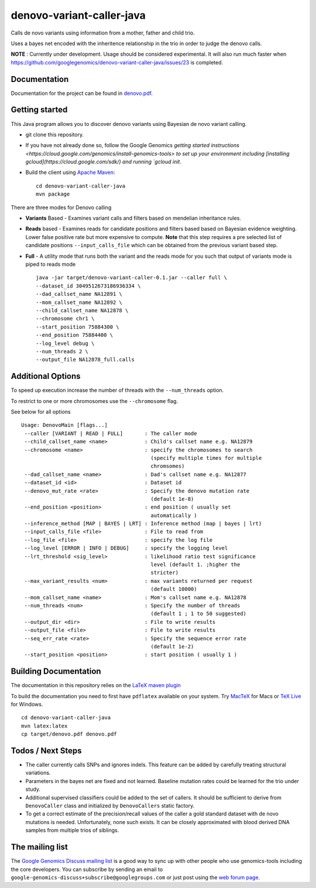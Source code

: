 denovo-variant-caller-java |Build Status|_ |Build Coverage|_
============================================================

.. |Build Status| image:: http://img.shields.io/travis/googlegenomics/denovo-variant-caller-java.svg?style=flat
.. _Build Status: https://travis-ci.org/googlegenomics/denovo-variant-caller-java

.. |Build Coverage| image:: http://img.shields.io/coveralls/googlegenomics/denovo-variant-caller-java.svg?style=flat
.. _Build Coverage: https://coveralls.io/r/googlegenomics/denovo-variant-caller-java?branch=master


Calls de novo variants using information from a mother, father and child trio.

Uses a bayes net encoded with the inheritence relationship in the trio in order
to judge the denovo calls.

**NOTE** : Currently under development. Usage should be considered experimental.  It will also run much faster when https://github.com/googlegenomics/denovo-variant-caller-java/issues/23 is completed.

Documentation
-------------
Documentation for the project can be found in `denovo.pdf`_.

.. _denovo.pdf: https://raw.githubusercontent.com/googlegenomics/denovo-variant-caller-java/master/denovo.pdf

Getting started
---------------

This Java program allows you to discover denovo variants using Bayesian de novo
variant calling.

* git clone this repository.

* If you have not already done so, follow the Google Genomics `getting started instructions <https://cloud.google.com/genomics/install-genomics-tools> to set up your environment
  including [installing gcloud](https://cloud.google.com/sdk/) and running `gcloud init`.

* Build the client using `Apache Maven`_::

    cd denovo-variant-caller-java
    mvn package

There are three modes for Denovo calling

* **Variants** Based - Examines variant calls and filters based on mendelian inheritance rules.

* **Reads** based - Examines reads for candidate positions and filters based based on Bayesian evidence weighting. Lower false positive rate but more expensive to compute. **Note** that this step requires a  pre selected list of candidate positions ``--input_calls_file`` which can be obtained from the previous variant based step.

* **Full** - A utility mode that runs both the variant and the reads mode for you such that output of variants mode is piped to reads mode ::

    java -jar target/denovo-variant-caller-0.1.jar --caller full \
    --dataset_id 3049512673186936334 \
    --dad_callset_name NA12891 \
    --mom_callset_name NA12892 \
    --child_callset_name NA12878 \
    --chromosome chr1 \
    --start_position 75884300 \
    --end_position 75884400 \
    --log_level debug \
    --num_threads 2 \
    --output_file NA12878_full.calls


Additional Options
------------------

To speed up execution increase the number of threads with the ``--num_threads``
option.

To restrict to one or more chromosomes use the ``--chromosome`` flag.

See below for all options ::

    Usage: DenovoMain [flags...]
     --caller [VARIANT | READ | FULL]       : The caller mode
     --child_callset_name <name>            : Child's callset name e.g. NA12879
     --chromosome <name>                    : specify the chromosomes to search
                                              (specify multiple times for multiple
                                              chromsomes)
     --dad_callset_name <name>              : Dad's callset name e.g. NA12877
     --dataset_id <id>                      : Dataset id
     --denovo_mut_rate <rate>               : Specify the denovo mutation rate
                                              (default 1e-8)
     --end_position <position>              : end position ( usually set
                                              automatically )
     --inference_method [MAP | BAYES | LRT] : Inference method (map | bayes | lrt)
     --input_calls_file <file>              : File to read from
     --log_file <file>                      : specify the log file
     --log_level [ERROR | INFO | DEBUG]     : specify the logging level
     --lrt_threshold <sig_level>            : likelihood ratio test significance
                                              level (default 1. ;higher the
                                              stricter)
     --max_variant_results <num>            : max variants returned per request
                                              (default 10000)
     --mom_callset_name <name>              : Mom's callset name e.g. NA12878
     --num_threads <num>                    : Specify the number of threads
                                              (default 1 ; 1 to 50 suggested)
     --output_dir <dir>                     : File to write results
     --output_file <file>                   : File to write results
     --seq_err_rate <rate>                  : Specify the sequence error rate
                                              (default 1e-2)
     --start_position <position>            : start position ( usually 1 )

.. _Google Genomics API: https://cloud.google.com/genomics
.. _Apache Maven: http://maven.apache.org/download.cgi
.. _sign up instructions: https://cloud.google.com/genomics/install-genomics-tools#authenticate


Building Documentation
----------------------

The documentation in this repository relies on the
`LaTeX maven plugin <http://mojo.codehaus.org/latex-maven-plugin>`_

To build the documentation you need to first have ``pdflatex`` available on your system.
Try `MacTeX <http://www.tug.org/mactex/>`_ for Macs or
`TeX Live <http://mirror.utexas.edu/ctan/systems/texlive/Images/>`_ for Windows.

::

    cd denovo-variant-caller-java
    mvn latex:latex
    cp target/denovo.pdf denovo.pdf

Todos / Next Steps
------------------
* The caller currently calls SNPs and ignores indels. This feature can be added by carefully
  treating structural variations.
* Parameters in the bayes net are fixed and not learned. Baseline mutation rates
  could be learned for the trio under study.
* Additional supervised classifiers could be added to the set of callers. It
  should be sufficient to derive from ``DenovoCaller`` class and initialized by
  ``DenovoCallers`` static factory.
* To get a correct estimate of the precision/recall values of the caller a gold
  standard dataset with de novo mutations is needed. Unfortunately, none such
  exists. It can be closely approximated with blood derived DNA samples from
  multiple trios of siblings.


The mailing list
----------------

The `Google Genomics Discuss mailing list <https://groups.google.com/forum/#!forum/google-genomics-discuss>`_ is a good
way to sync up with other people who use genomics-tools including the core developers. You can subscribe
by sending an email to ``google-genomics-discuss+subscribe@googlegroups.com`` or just post using
the `web forum page <https://groups.google.com/forum/#!forum/google-genomics-discuss>`_.
